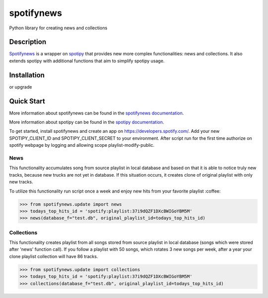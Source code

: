 spotifynews
===========

Python library for creating news and collections


.. image:: https://img.shields.io/pypi/v/spotifynews.svg
    :target: https://pypi.org/project/spotifynews/
    :alt: Latest Version

.. image:: https://readthedocs.org/projects/spotifynews/badge/?version=latest
    :target: https://spotifynews.readthedocs.io/en/latest/
    :alt: Latest Docs

.. image:: https://github.com/mpzaborski/spotifynews/workflows/CI/badge.svg?branch=feature/add-badges
    :target: https://github.com/mpzaborski/spotifynews/actions?query=branch%3Amaster

Description
~~~~~~~~~~~

`Spotifynews`_ is a wrapper on `spotipy`_ that provides new more complex functionalities: news and collections. It also
extends spotipy with additional functions that aim to simplify spotipy usage.

Installation
~~~~~~~~~~~~

.. code-block:: console
    $ pip install spotifynews

or upgrade

.. code-block:: console
    $ pip install spotifynews --upgrade

Quick Start
~~~~~~~~~~~

More information about spotifynews can be found in the `spotifynews documentation`_.

More information about spotipy can be found in the `spotipy documentation`_.

To get started, install spotifynews and create an app on https://developers.spotify.com/.
Add your new SPOTIPY_CLIENT_ID and SPOTIPY_CLIENT_SECRET to your environment.
After script run for the first time authorize on spotify webpage by logging and allowing scope playlist-modify-public.

News
****

This functionality accumulates song from source playlist in local database and based on that it is able to notice truly
new tracks, because new trucks are not yet in database. If this situation occurs, it creates clone of original playlist
with only new tracks.

To utilize this functionality run script once a week and enjoy new hits from your favorite playlist :coffee:

.. code-block:: pycon

    >>> from spotifynews.update import news
    >>> todays_top_hits_id = 'spotify:playlist:37i9dQZF1DXcBWIGoYBM5M'
    >>> news(database_f="test.db", original_playlist_id=todays_top_hits_id)

Collections
***********

This functionality creates playlist from all songs stored from source playlist in local database (songs which were
stored after 'news' function call). If you follow a playlist with 50 songs, which rotates 3 new songs per week, after
a year your clone playlist collection will have 86 tracks.

.. code-block:: pycon

    >>> from spotifynews.update import collections
    >>> todays_top_hits_id = 'spotify:playlist:37i9dQZF1DXcBWIGoYBM5M'
    >>> collections(database_f="test.db", original_playlist_id=todays_top_hits_id)

.. _`Spotifynews`: https://github.com/mpzaborski/spotifynews
.. _`spotipy`: https://github.com/plamere/spotipy
.. _`spotifynews documentation`: https://spotifynews.readthedocs.io/en/latest
.. _`spotipy documentation`: https://spotipy.readthedocs.io/en/latest